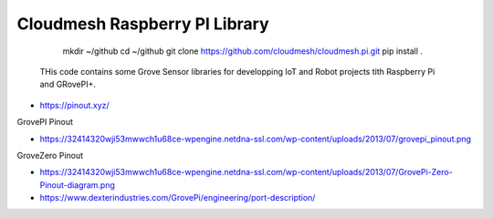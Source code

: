 Cloudmesh Raspberry PI Library 
==============================

    mkdir ~/github
    cd ~/github
    git clone https://github.com/cloudmesh/cloudmesh.pi.git
    pip install .

 THis code contains some Grove Sensor libraries for developping IoT
 and Robot projects tith Raspberry Pi and GRovePI+.


* https://pinout.xyz/

GrovePI Pinout

* https://32414320wji53mwwch1u68ce-wpengine.netdna-ssl.com/wp-content/uploads/2013/07/grovepi_pinout.png

GroveZero Pinout

* https://32414320wji53mwwch1u68ce-wpengine.netdna-ssl.com/wp-content/uploads/2013/07/GrovePi-Zero-Pinout-diagram.png


* https://www.dexterindustries.com/GrovePi/engineering/port-description/